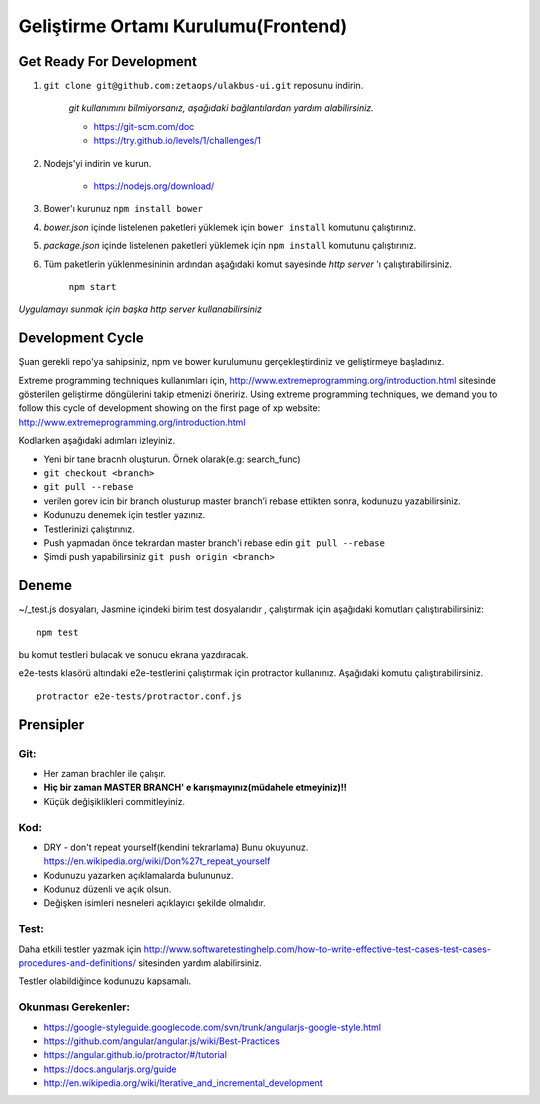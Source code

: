 ++++++++++++++++++++++++++++++++++++
Geliştirme Ortamı Kurulumu(Frontend)
++++++++++++++++++++++++++++++++++++

=============================
**Get Ready For Development**
=============================

1. ``git clone git@github.com:zetaops/ulakbus-ui.git`` reposunu indirin.

    *git kullanımını bilmiyorsanız, aşağıdaki bağlantılardan yardım alabilirsiniz.*

    - https://git-scm.com/doc
    - https://try.github.io/levels/1/challenges/1

2. Nodejs'yi indirin ve kurun.

    - https://nodejs.org/download/

3. Bower'ı kurunuz ``npm install bower``

4. *bower.json* içinde listelenen paketleri yüklemek için ``bower install`` komutunu çalıştırınız.

5. *package.json* içinde listelenen paketleri yüklemek için ``npm install`` komutunu çalıştırınız.

6. Tüm paketlerin yüklenmesininin ardından aşağıdaki komut sayesinde *http server* 'ı çalıştırabilirsiniz.

    ``npm start``

*Uygulamayı sunmak için başka http server kullanabilirsiniz*

=====================
**Development Cycle**
=====================

Şuan gerekli repo'ya sahipsiniz, npm ve bower kurulumunu gerçekleştirdiniz ve geliştirmeye başladınız.


Extreme programming techniques kullanımları için, http://www.extremeprogramming.org/introduction.html sitesinde gösterilen geliştirme döngülerini takip etmenizi öneririz.
Using extreme programming techniques, we demand you to follow this cycle of development showing on the first page of xp website: http://www.extremeprogramming.org/introduction.html


.. image:: _static/planning_feedback_loops.png
   :scale: 100 %
   :align: center


Kodlarken aşağıdaki adımları izleyiniz.

* Yeni bir tane bracnh oluşturun. Örnek olarak(e.g: search_func)

* ``git checkout <branch>``

* ``git pull --rebase``

* verilen gorev icin bir branch olusturup master branch’i rebase ettikten sonra, kodunuzu yazabilirsiniz.

* Kodunuzu denemek için testler yazınız.

* Testlerinizi çalıştırınız.

* Push yapmadan önce tekrardan master branch'i rebase edin ``git pull --rebase``

* Şimdi push yapabilirsiniz ``git push origin <branch>``

==========
**Deneme**
==========

~/_test.js dosyaları, Jasmine içindeki birim test dosyalarıdır , çalıştırmak için aşağıdaki komutları çalıştırabilirsiniz:

::

    npm test

bu komut testleri bulacak ve sonucu ekrana yazdıracak.

e2e-tests klasörü altındaki e2e-testlerini çalıştırmak için protractor kullanınız. Aşağıdaki komutu çalıştırabilirsiniz.

::

    protractor e2e-tests/protractor.conf.js

==============
**Prensipler**
==============

--------
**Git:**
--------

* Her zaman brachler ile çalışır.

* **Hiç bir zaman MASTER BRANCH' e karışmayınız(müdahele etmeyiniz)!!**

* Küçük değişiklikleri commitleyiniz.

---------
**Kod:**
---------

* DRY - don't repeat yourself(kendini tekrarlama) Bunu okuyunuz. https://en.wikipedia.org/wiki/Don%27t_repeat_yourself

* Kodunuzu yazarken açıklamalarda bulununuz.

* Kodunuz düzenli ve açık olsun.

* Değişken isimleri nesneleri açıklayıcı şekilde olmalıdır.

---------
**Test:**
---------

Daha etkili testler yazmak için http://www.softwaretestinghelp.com/how-to-write-effective-test-cases-test-cases-procedures-and-definitions/ sitesinden yardım alabilirsiniz.

Testler olabildiğince kodunuzu kapsamalı.

------------------------
**Okunması Gerekenler:**
------------------------

* https://google-styleguide.googlecode.com/svn/trunk/angularjs-google-style.html

* https://github.com/angular/angular.js/wiki/Best-Practices

* https://angular.github.io/protractor/#/tutorial

* https://docs.angularjs.org/guide

* http://en.wikipedia.org/wiki/Iterative_and_incremental_development